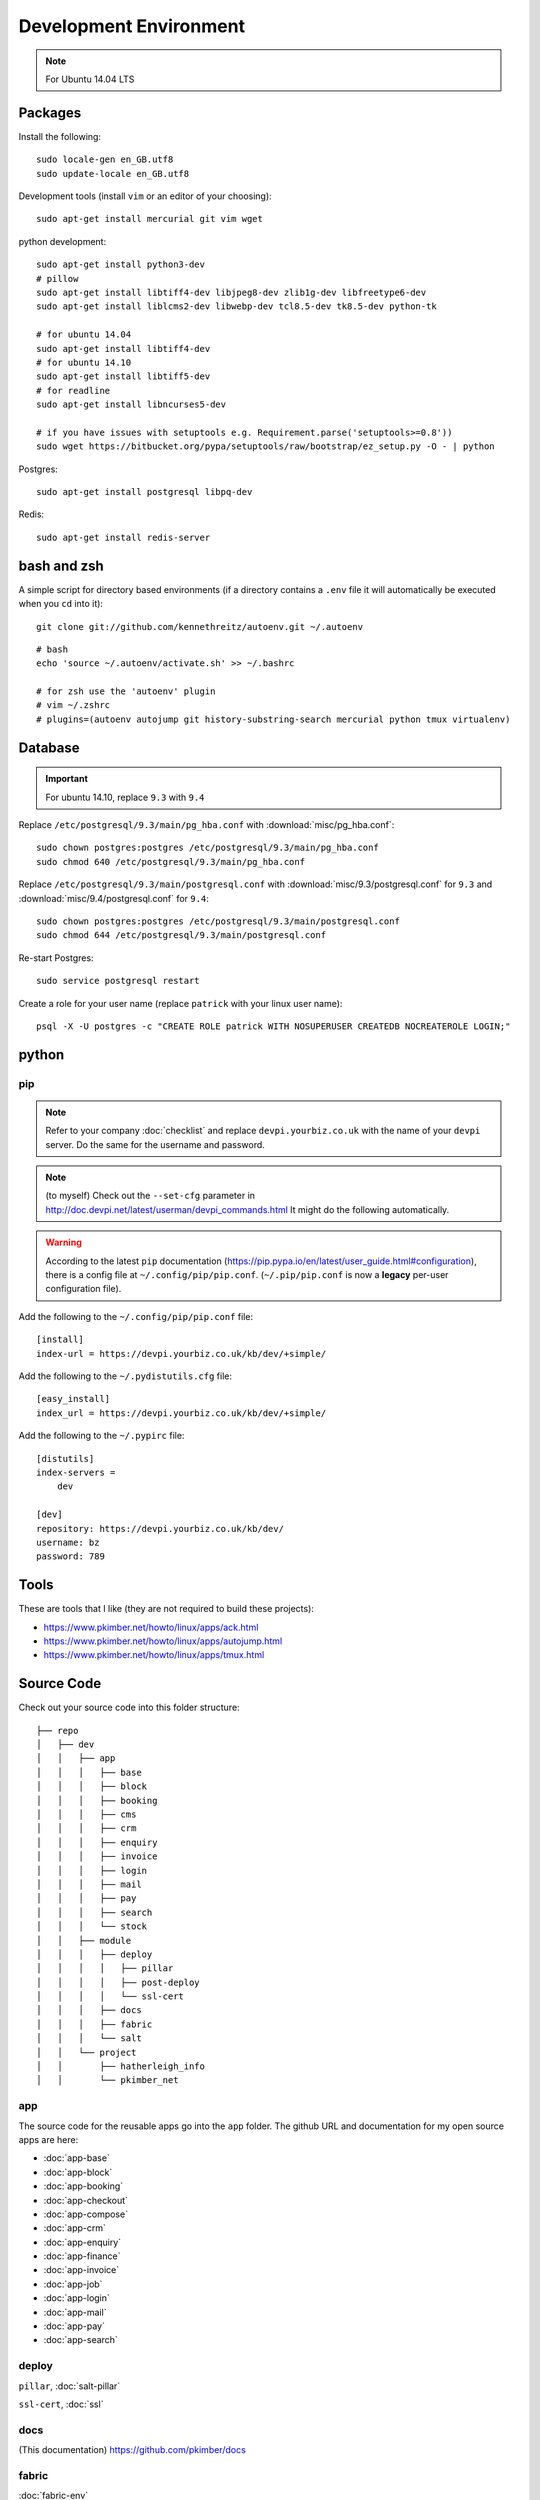 Development Environment
***********************

.. highlight:: bash

.. note:: For Ubuntu 14.04 LTS

Packages
========

Install the following::

  sudo locale-gen en_GB.utf8
  sudo update-locale en_GB.utf8

Development tools (install ``vim`` or an editor of your choosing)::

  sudo apt-get install mercurial git vim wget

python development::

  sudo apt-get install python3-dev
  # pillow
  sudo apt-get install libtiff4-dev libjpeg8-dev zlib1g-dev libfreetype6-dev
  sudo apt-get install liblcms2-dev libwebp-dev tcl8.5-dev tk8.5-dev python-tk

  # for ubuntu 14.04
  sudo apt-get install libtiff4-dev
  # for ubuntu 14.10
  sudo apt-get install libtiff5-dev
  # for readline
  sudo apt-get install libncurses5-dev

  # if you have issues with setuptools e.g. Requirement.parse('setuptools>=0.8'))
  sudo wget https://bitbucket.org/pypa/setuptools/raw/bootstrap/ez_setup.py -O - | python


Postgres::

  sudo apt-get install postgresql libpq-dev

Redis::

  sudo apt-get install redis-server

bash and zsh
============

A simple script for directory based environments (if a directory contains a
``.env`` file it will automatically be executed when you ``cd`` into it)::

  git clone git://github.com/kennethreitz/autoenv.git ~/.autoenv

::

  # bash
  echo 'source ~/.autoenv/activate.sh' >> ~/.bashrc

  # for zsh use the 'autoenv' plugin
  # vim ~/.zshrc
  # plugins=(autoenv autojump git history-substring-search mercurial python tmux virtualenv)

Database
========

.. important:: For ubuntu 14.10, replace ``9.3`` with ``9.4``

Replace ``/etc/postgresql/9.3/main/pg_hba.conf``
with :download:`misc/pg_hba.conf`::

  sudo chown postgres:postgres /etc/postgresql/9.3/main/pg_hba.conf
  sudo chmod 640 /etc/postgresql/9.3/main/pg_hba.conf

Replace ``/etc/postgresql/9.3/main/postgresql.conf`` with
:download:`misc/9.3/postgresql.conf` for ``9.3``
and
:download:`misc/9.4/postgresql.conf` for ``9.4``::

  sudo chown postgres:postgres /etc/postgresql/9.3/main/postgresql.conf
  sudo chmod 644 /etc/postgresql/9.3/main/postgresql.conf

Re-start Postgres::

  sudo service postgresql restart

Create a role for your user name (replace ``patrick`` with your linux user
name)::

  psql -X -U postgres -c "CREATE ROLE patrick WITH NOSUPERUSER CREATEDB NOCREATEROLE LOGIN;"

python
======

pip
---

.. note:: Refer to your company :doc:`checklist` and replace
          ``devpi.yourbiz.co.uk`` with the name of your ``devpi`` server.
          Do the same for the username and password.

.. note:: (to myself) Check out the ``--set-cfg`` parameter in
          http://doc.devpi.net/latest/userman/devpi_commands.html
          It might do the following automatically.

.. warning:: According to the latest ``pip`` documentation
          (https://pip.pypa.io/en/latest/user_guide.html#configuration), there
          is a config file at ``~/.config/pip/pip.conf``.  (``~/.pip/pip.conf``
          is now a **legacy** per-user configuration file).

Add the following to the ``~/.config/pip/pip.conf`` file::

  [install]
  index-url = https://devpi.yourbiz.co.uk/kb/dev/+simple/

Add the following to the ``~/.pydistutils.cfg`` file::

  [easy_install]
  index_url = https://devpi.yourbiz.co.uk/kb/dev/+simple/

Add the following to the ``~/.pypirc`` file::

  [distutils]
  index-servers =
      dev

  [dev]
  repository: https://devpi.yourbiz.co.uk/kb/dev/
  username: bz
  password: 789

Tools
=====

These are tools that I like (they are not required to build these projects):

- https://www.pkimber.net/howto/linux/apps/ack.html
- https://www.pkimber.net/howto/linux/apps/autojump.html
- https://www.pkimber.net/howto/linux/apps/tmux.html

Source Code
===========

Check out your source code into this folder structure::

  ├── repo
  │   ├── dev
  │   │   ├── app
  │   │   │   ├── base
  │   │   │   ├── block
  │   │   │   ├── booking
  │   │   │   ├── cms
  │   │   │   ├── crm
  │   │   │   ├── enquiry
  │   │   │   ├── invoice
  │   │   │   ├── login
  │   │   │   ├── mail
  │   │   │   ├── pay
  │   │   │   ├── search
  │   │   │   └── stock
  │   │   ├── module
  │   │   │   ├── deploy
  │   │   │   │   ├── pillar
  │   │   │   │   ├── post-deploy
  │   │   │   │   └── ssl-cert
  │   │   │   ├── docs
  │   │   │   ├── fabric
  │   │   │   └── salt
  │   │   └── project
  │   │       ├── hatherleigh_info
  │   │       └── pkimber_net

app
---

The source code for the reusable apps go into the ``app`` folder.  The github
URL and documentation for my open source apps are here:

- :doc:`app-base`
- :doc:`app-block`
- :doc:`app-booking`
- :doc:`app-checkout`
- :doc:`app-compose`
- :doc:`app-crm`
- :doc:`app-enquiry`
- :doc:`app-finance`
- :doc:`app-invoice`
- :doc:`app-job`
- :doc:`app-login`
- :doc:`app-mail`
- :doc:`app-pay`
- :doc:`app-search`

deploy
------

``pillar``, :doc:`salt-pillar`

``ssl-cert``, :doc:`ssl`

docs
----

(This documentation)
https://github.com/pkimber/docs

fabric
------

:doc:`fabric-env`

project
-------

Put the source code for your customer into the ``project`` folder e.g:
https://github.com/pkimber/pkimber_net

Follow the instructions in the ``README.rst`` file in the app or project
folder.
